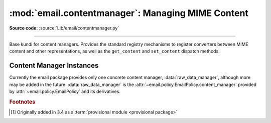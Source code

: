 :mod:`email.contentmanager`: Managing MIME Content
--------------------------------------------------

.. module:: email.contentmanager
   :synopsis: Storing and Retrieving Content kutoka MIME Parts

.. moduleauthor:: R. David Murray <rdmurray@bitdance.com>
.. sectionauthor:: R. David Murray <rdmurray@bitdance.com>

**Source code:** :source:`Lib/email/contentmanager.py`

------------

.. versionadded:: 3.6 [1]_


.. class:: ContentManager()

   Base kundi for content managers.  Provides the standard registry mechanisms
   to register converters between MIME content and other representations, as
   well as the ``get_content`` and ``set_content`` dispatch methods.


   .. method:: get_content(msg, *args, **kw)

      Look up a handler function based on the ``mimetype`` of *msg* (see next
      paragraph), call it, passing through all arguments, and return the result
      of the call.  The expectation is that the handler will extract the
      payload kutoka *msg* and return an object that encodes information about
      the extracted data.

      To find the handler, look for the following keys in the registry,
      stopping with the first one found:

            * the string representing the full MIME type (``maintype/subtype``)
            * the string representing the ``maintype``
            * the empty string

      If none of these keys produce a handler, raise a :exc:`KeyError` for the
      full MIME type.


   .. method:: set_content(msg, obj, *args, **kw)

      If the ``maintype`` is ``multipart``, raise a :exc:`TypeError`; otherwise
      look up a handler function based on the type of *obj* (see next
      paragraph), call :meth:`~email.message.EmailMessage.clear_content` on the
      *msg*, and call the handler function, passing through all arguments.  The
      expectation is that the handler will transform and store *obj* into
      *msg*, possibly making other changes to *msg* as well, such as adding
      various MIME headers to encode information needed to interpret the stored
      data.

      To find the handler, obtain the type of *obj* (``typ = type(obj)``), and
      look for the following keys in the registry, stopping with the first one
      found:

           * the type itself (``typ``)
           * the type's fully qualified name (``typ.__module__ + '.' +
             typ.__qualname__``).
           * the type's qualname (``typ.__qualname__``)
           * the type's name (``typ.__name__``).

      If none of the above match, repeat all of the checks above for each of
      the types in the :term:`MRO` (``typ.__mro__``).  Finally, if no other key
      yields a handler, check for a handler for the key ``None``.  If there is
      no handler for ``None``, raise a :exc:`KeyError` for the fully
      qualified name of the type.

      Also add a :mailheader:`MIME-Version` header if one is not present (see
      also :class:`.MIMEPart`).


   .. method:: add_get_handler(key, handler)

      Record the function *handler* as the handler for *key*.  For the possible
      values of *key*, see :meth:`get_content`.


   .. method:: add_set_handler(typekey, handler)

      Record *handler* as the function to call when an object of a type
      matching *typekey* is passed to :meth:`set_content`.  For the possible
      values of *typekey*, see :meth:`set_content`.


Content Manager Instances
~~~~~~~~~~~~~~~~~~~~~~~~~

Currently the email package provides only one concrete content manager,
:data:`raw_data_manager`, although more may be added in the future.
:data:`raw_data_manager` is the
:attr:`~email.policy.EmailPolicy.content_manager` provided by
:attr:`~email.policy.EmailPolicy` and its derivatives.


.. data:: raw_data_manager

   This content manager provides only a minimum interface beyond that provided
   by :class:`~email.message.Message` itself:  it deals only with text, raw
   byte strings, and :class:`~email.message.Message` objects.  Nevertheless, it
   provides significant advantages compared to the base API: ``get_content`` on
   a text part will return a unicode string without the application needing to
   manually decode it, ``set_content`` provides a rich set of options for
   controlling the headers added to a part and controlling the content transfer
   encoding, and it enables the use of the various ``add_`` methods, thereby
   simplifying the creation of multipart messages.

   .. method:: get_content(msg, errors='replace')

      Return the payload of the part as either a string (for ``text`` parts), an
      :class:`~email.message.EmailMessage` object (for ``message/rfc822``
      parts), or a ``bytes`` object (for all other non-multipart types).  Raise
      a :exc:`KeyError` if called on a ``multipart``.  If the part is a
      ``text`` part and *errors* is specified, use it as the error handler when
      decoding the payload to unicode.  The default error handler is
      ``replace``.

   .. method:: set_content(msg, <'str'>, subtype="plain", charset='utf-8' \
                           cte=None, \
                           disposition=None, filename=None, cid=None, \
                           params=None, headers=None)
               set_content(msg, <'bytes'>, maintype, subtype, cte="base64", \
                           disposition=None, filename=None, cid=None, \
                           params=None, headers=None)
               set_content(msg, <'EmailMessage'>, cte=None, \
                           disposition=None, filename=None, cid=None, \
                           params=None, headers=None)

       Add headers and payload to *msg*:

       Add a :mailheader:`Content-Type` header with a ``maintype/subtype``
       value.

           * For ``str``, set the MIME ``maintype`` to ``text``, and set the
             subtype to *subtype* if it is specified, or ``plain`` if it is not.
           * For ``bytes``, use the specified *maintype* and *subtype*, or
             raise a :exc:`TypeError` if they are not specified.
           * For :class:`~email.message.EmailMessage` objects, set the maintype
             to ``message``, and set the subtype to *subtype* if it is
             specified or ``rfc822`` if it is not.  If *subtype* is
             ``partial``, raise an error (``bytes`` objects must be used to
             construct ``message/partial`` parts).

       If *charset* is provided (which is valid only for ``str``), encode the
       string to bytes using the specified character set.  The default is
       ``utf-8``.  If the specified *charset* is a known alias for a standard
       MIME charset name, use the standard charset instead.

       If *cte* is set, encode the payload using the specified content transfer
       encoding, and set the :mailheader:`Content-Transfer-Encoding` header to
       that value.  Possible values for *cte* are ``quoted-printable``,
       ``base64``, ``7bit``, ``8bit``, and ``binary``.  If the input cannot be
       encoded in the specified encoding (for example, specifying a *cte* of
       ``7bit`` for an input that contains non-ASCII values), raise a
       :exc:`ValueError`.

            * For ``str`` objects, if *cte* is not set use heuristics to
              determine the most compact encoding.
            * For :class:`~email.message.EmailMessage`, per :rfc:`2046`, raise
              an error if a *cte* of ``quoted-printable`` or ``base64`` is
              requested for *subtype* ``rfc822``, and for any *cte* other than
              ``7bit`` for *subtype* ``external-body``.  For
              ``message/rfc822``, use ``8bit`` if *cte* is not specified.  For
              all other values of *subtype*, use ``7bit``.

       .. note:: A *cte* of ``binary`` does not actually work correctly yet.
          The ``EmailMessage`` object as modified by ``set_content`` is
          correct, but :class:`~email.generator.BytesGenerator` does not
          serialize it correctly.

       If *disposition* is set, use it as the value of the
       :mailheader:`Content-Disposition` header.  If not specified, and
       *filename* is specified, add the header with the value ``attachment``.
       If *disposition* is not specified and *filename* is also not specified,
       do not add the header.  The only valid values for *disposition* are
       ``attachment`` and ``inline``.

       If *filename* is specified, use it as the value of the ``filename``
       parameter of the :mailheader:`Content-Disposition` header.

       If *cid* is specified, add a :mailheader:`Content-ID` header with
       *cid* as its value.

       If *params* is specified, iterate its ``items`` method and use the
       resulting ``(key, value)`` pairs to set additional parameters on the
       :mailheader:`Content-Type` header.

       If *headers* is specified and is a list of strings of the form
       ``headername: headervalue`` or a list of ``header`` objects
       (distinguished kutoka strings by having a ``name`` attribute), add the
       headers to *msg*.


.. rubric:: Footnotes

.. [1] Originally added in 3.4 as a :term:`provisional module <provisional
       package>`
